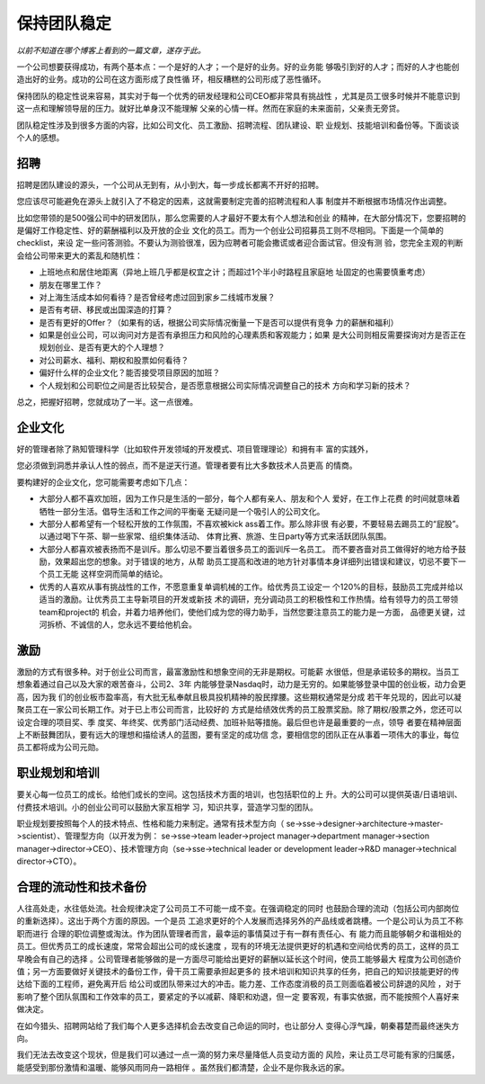 保持团队稳定
************

*以前不知道在哪个博客上看到的一篇文章，遂存于此。*

一个公司想要获得成功，有两个基本点：一个是好的人才；一个是好的业务。好的业务能
够吸引到好的人才；而好的人才也能创造出好的业务。成功的公司在这方面形成了良性循
环，相反糟糕的公司形成了恶性循环。

保持团队的稳定性说来容易，其实对于每一个优秀的研发经理和公司CEO都非常具有挑战性
，尤其是员工很多时候并不能意识到这一点和理解领导层的压力。就好比单身汉不能理解
父亲的心情一样。然而在家庭的未来面前，父亲责无旁贷。

团队稳定性涉及到很多方面的内容，比如公司文化、员工激励、招聘流程、团队建设、职
业规划、技能培训和备份等。下面谈谈个人的感想。

招聘
====

招聘是团队建设的源头，一个公司从无到有，从小到大，每一步成长都离不开好的招聘。

您应该尽可能避免在源头上就引入了不稳定的因素，这就需要制定完善的招聘流程和人事
制度并不断根据市场情况作出调整。

比如您带领的是500强公司中的研发团队，那么您需要的人才最好不要太有个人想法和创业
的精神，在大部分情况下，您要招聘的是偏好工作稳定性、好的薪酬福利以及开放的企业
文化的员工。而为一个创业公司招募员工则不尽相同。下面是一个简单的checklist，来设
定一些问答测验。不要认为测验很准，因为应聘者可能会撒谎或者迎合面试官。但没有测
验，您完全主观的判断会给公司带来更大的紊乱和随机性：

*   上班地点和居住地距离（异地上班几乎都是权宜之计；而超过1个半小时路程且家庭地
    址固定的也需要慎重考虑）
*   朋友在哪里工作？
*   对上海生活成本如何看待？是否曾经考虑过回到家乡二线城市发展？
*   是否有考研、移民或出国深造的打算？
*   是否有更好的Offer？（如果有的话，根据公司实际情况衡量一下是否可以提供有竞争
    力的薪酬和福利）
*   如果是创业公司，可以询问对方是否有承担压力和风险的心理素质和客观能力；如果
    是大公司则相反需要探询对方是否正在规划创业、是否有更大的个人理想？
*   对公司薪水、福利、期权和股票如何看待？
*   偏好什么样的企业文化？能否接受项目原因的加班？
*   个人规划和公司职位之间是否比较契合，是否愿意根据公司实际情况调整自己的技术
    方向和学习新的技术？

总之，把握好招聘，您就成功了一半。这一点很难。

企业文化
========

好的管理者除了熟知管理科学（比如软件开发领域的开发模式、项目管理理论）和拥有丰
富的实践外，

您必须做到洞悉并承认人性的弱点，而不是逆天行道。管理者要有比大多数技术人员更高
的情商。

要构建好的企业文化，您可能需要考虑如下几点：

*   大部分人都不喜欢加班，因为工作只是生活的一部分，每个人都有亲人、朋友和个人
    爱好，在工作上花费 的时间就意味着牺牲一部分生活。倡导生活和工作之间的平衡毫
    无疑问是一个吸引人的公司文化。
*   大部分人都希望有一个轻松开放的工作氛围，不喜欢被kick ass着工作。那么除非很
    有必要，不要轻易去踢员工的“屁股”。以通过喝下午茶、聊一些家常、组织集体活动、
    体育比赛、旅游、生日party等方式来活跃团队氛围。
*   大部分人都喜欢被表扬而不是训斥。那么切忌不要当着很多员工的面训斥一名员工。
    而不要吝啬对员工做得好的地方给予鼓励，效果超出您的想象。对于错误的地方，从帮
    助员工提高和改进的地方针对事情本身详细列出错误和建议，切忌不要下一个员工无能
    这样空洞而简单的结论。
*   优秀的人喜欢从事有挑战性的工作，不愿意重复单调机械的工作。给优秀员工设定一
    个120%的目标，鼓励员工完成并给以适当的激励。让优秀员工主导新项目的开发或新技
    术的调研，充分调动员工的积极性和工作热情。给有领导力的员工带领team和project的
    机会，并着力培养他们，使他们成为您的得力助手，当然您要注意员工的能力是一方面，
    品德更关键，过河拆桥、不诚信的人，您永远不要给他机会。



激励
====

激励的方式有很多种。对于创业公司而言，最富激励性和想象空间的无非是期权。可能薪
水很低，但是承诺较多的期权。当员工想象着通过自己以及大家的艰苦奋斗，公司2、3年
内能够登录Nasdaq时，动力是无穷的。如果能够登录中国的创业板，动力会更高，因为我
们的创业板市盈率高，有大批无私奉献且极具投机精神的股民撑腰。这些期权通常是分成
若干年兑现的，因此可以凝聚员工在一家公司长期工作。对于已上市公司而言，比较好的
方式是给绩效优秀的员工股票奖励。除了期权/股票之外，您还可以设定合理的项目奖、季
度奖、年终奖、优秀部门活动经费、加班补贴等措施。最后但也许是最重要的一点，领导
者要在精神层面上不断鼓舞团队，要有远大的理想和描绘诱人的蓝图，要有坚定的成功信
念，要相信您的团队正在从事着一项伟大的事业，每位员工都将成为公司元勋。

职业规划和培训
==============

要关心每一位员工的成长。给他们成长的空间。这包括技术方面的培训，也包括职位的上
升。大的公司可以提供英语/日语培训、付费技术培训。小的创业公司可以鼓励大家互相学
习，知识共享，营造学习型的团队。

职业规划要按照每个人的技术特点、性格和能力来制定。通常有技术型方向（
se->sse->designer->architecture->master->scientist）、管理型方向（以开发为例：
se->sse->team leader->project manager->department manager->section
manager->director->CEO）、技术管理方向（se->sse->technical leader or
development leader->R&D manager->technical director->CTO）。


合理的流动性和技术备份
======================

人往高处走，水往低处流。社会规律决定了公司员工不可能一成不变。在强调稳定的同时
也鼓励合理的流动（包括公司内部岗位的重新选择）。这出于两个方面的原因。一个是员
工追求更好的个人发展而选择另外的产品线或者跳槽。一个是公司认为员工不称职而进行
合理的职位调整或淘汰。作为团队管理者而言，最幸运的事情莫过于有一群有责任心、有
能力而且能够朝夕和谐相处的员工。但优秀员工的成长速度，常常会超出公司的成长速度
，现有的环境无法提供更好的机遇和空间给优秀的员工，这样的员工早晚会有自己的选择
。公司管理者能够做的是一方面尽可能给出更好的薪酬以延长这个时间，使员工能够最大
程度为公司创造价值；另一方面要做好关键技术的备份工作，骨干员工需要承担起更多的
技术培训和知识共享的任务，把自己的知识技能更好的传达给下面的工程师，避免离开后
给公司或团队带来过大的冲击。能力差、工作态度消极的员工则面临着被公司辞退的风险
，对于影响了整个团队氛围和工作效率的员工，要紧定的予以减薪、降职和劝退，但一定
要客观，有事实依据，而不能按照个人喜好来做决定。

在如今猎头、招聘网站给了我们每个人更多选择机会去改变自己命运的同时，也让部分人
变得心浮气躁，朝秦暮楚而最终迷失方向。

我们无法去改变这个现状，但是我们可以通过一点一滴的努力来尽量降低人员变动方面的
风险，来让员工尽可能有家的归属感，能感受到那份激情和温暖、能够风雨同舟一路相伴
。虽然我们都清楚，企业不是你我永远的家。
